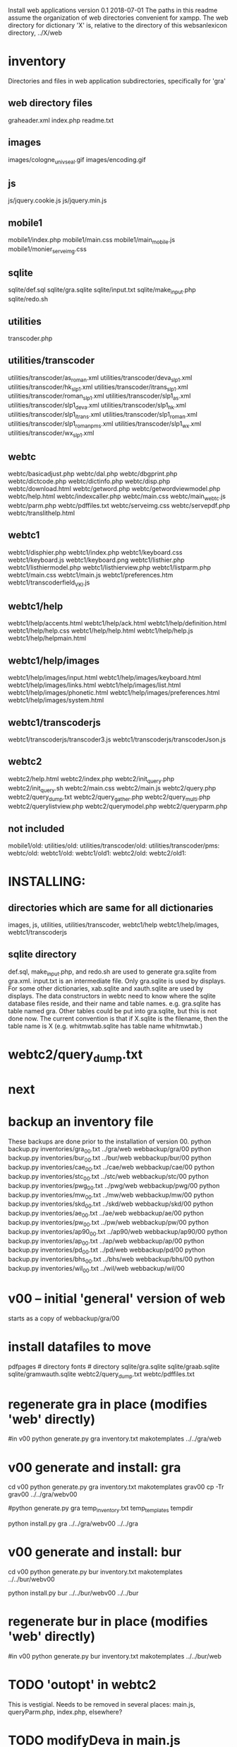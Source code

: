 
Install web applications
version 0.1 
2018-07-01
The paths in this readme assume the organization of web directories
convenient for xampp.  The web directory for dictionary 'X' is, relative
to the directory of this websanlexicon directory, ../X/web

 
* inventory
Directories and files in web application subdirectories, specifically for 'gra'
** web directory files
graheader.xml
index.php
readme.txt

** images
images/cologne_univ_seal.gif
images/encoding.gif
** js
js/jquery.cookie.js
js/jquery.min.js
** mobile1
mobile1/index.php
mobile1/main.css
mobile1/main_mobile.js
mobile1/monier_serveimg.css
** sqlite
sqlite/def.sql
sqlite/gra.sqlite
sqlite/input.txt
sqlite/make_input.php
sqlite/redo.sh
** utilities
transcoder.php
** utilities/transcoder
utilities/transcoder/as_roman.xml
utilities/transcoder/deva_slp1.xml
utilities/transcoder/hk_slp1.xml
utilities/transcoder/itrans_slp1.xml
utilities/transcoder/roman_slp1.xml
utilities/transcoder/slp1_as.xml
utilities/transcoder/slp1_deva.xml
utilities/transcoder/slp1_hk.xml
utilities/transcoder/slp1_itrans.xml
utilities/transcoder/slp1_roman.xml
utilities/transcoder/slp1_romanpms.xml
utilities/transcoder/slp1_wx.xml
utilities/transcoder/wx_slp1.xml
** webtc
webtc/basicadjust.php
webtc/dal.php
webtc/dbgprint.php
webtc/dictcode.php
webtc/dictinfo.php
webtc/disp.php
webtc/download.html
webtc/getword.php
webtc/getwordviewmodel.php
webtc/help.html
webtc/indexcaller.php
webtc/main.css
webtc/main_webtc.js
webtc/parm.php
webtc/pdffiles.txt
webtc/serveimg.css
webtc/servepdf.php
webtc/translithelp.html
** webtc1
webtc1/disphier.php
webtc1/index.php
webtc1/keyboard.css
webtc1/keyboard.js
webtc1/keyboard.png
webtc1/listhier.php
webtc1/listhiermodel.php
webtc1/listhierview.php
webtc1/listparm.php
webtc1/main.css
webtc1/main.js
webtc1/preferences.htm
webtc1/transcoderfield_VKI.js
** webtc1/help
webtc1/help/accents.html
webtc1/help/ack.html
webtc1/help/definition.html
webtc1/help/help.css
webtc1/help/help.html
webtc1/help/help.js
webtc1/help/helpmain.html
** webtc1/help/images
webtc1/help/images/input.html
webtc1/help/images/keyboard.html
webtc1/help/images/links.html
webtc1/help/images/list.html
webtc1/help/images/phonetic.html
webtc1/help/images/preferences.html
webtc1/help/images/system.html
** webtc1/transcoderjs
webtc1/transcoderjs/transcoder3.js
webtc1/transcoderjs/transcoderJson.js
** webtc2
webtc2/help.html
webtc2/index.php
webtc2/init_query.php
webtc2/init_query.sh
webtc2/main.css
webtc2/main.js
webtc2/query.php
webtc2/query_dump.txt
webtc2/query_gather.php
webtc2/query_multi.php
webtc2/querylistview.php
webtc2/querymodel.php
webtc2/queryparm.php

** not included
mobile1/old:
utilities/old:
utilities/transcoder/old:
utilities/transcoder/pms:
webtc/old:
webtc1/old:
webtc1/old1:
webtc2/old:
webtc2/old1:
* INSTALLING:
** directories which are same for all dictionaries
 images, 
 js, 
 utilities, utilities/transcoder,
 webtc1/help webtc1/help/images, webtc1/transcoderjs
** sqlite directory
   def.sql, make_input.php, and redo.sh are used to generate
   gra.sqlite from gra.xml.
   input.txt is an intermediate file.
   Only gra.sqlite is used by displays.
   For some other dictionaries, xab.sqlite and xauth.sqlite are used
   by displays.
 The data constructors in webtc need to know where the sqlite database
 files reside, and their name and table names. e.g. gra.sqlite has table
 named gra.
 Other tables could be put into gra.sqlite, but this is not done now.
 The current convention is that if X.sqlite is the filename, then the
 table name is X  (e.g. whitmwtab.sqlite has table name whitmwtab.)
* webtc2/query_dump.txt
* next
* backup an inventory file
# in websanlexicon:
These backups are done prior to the installation of version 00.
python backup.py inventories/gra_00.txt ../gra/web  webbackup/gra/00
python backup.py inventories/bur_00.txt ../bur/web  webbackup/bur/00
python backup.py inventories/cae_00.txt ../cae/web  webbackup/cae/00
python backup.py inventories/stc_00.txt ../stc/web  webbackup/stc/00
python backup.py inventories/pwg_00.txt ../pwg/web  webbackup/pwg/00
python backup.py inventories/mw_00.txt ../mw/web  webbackup/mw/00
python backup.py inventories/skd_00.txt ../skd/web  webbackup/skd/00
python backup.py inventories/ae_00.txt ../ae/web  webbackup/ae/00
python backup.py inventories/pw_00.txt ../pw/web  webbackup/pw/00
python backup.py inventories/ap90_00.txt ../ap90/web  webbackup/ap90/00
python backup.py inventories/ap_00.txt ../ap/web  webbackup/ap/00
python backup.py inventories/pd_00.txt ../pd/web  webbackup/pd/00
python backup.py inventories/bhs_00.txt ../bhs/web  webbackup/bhs/00
python backup.py inventories/wil_00.txt ../wil/web  webbackup/wil/00

* v00 -- initial 'general' version of web
  starts as a copy of webbackup/gra/00
* install datafiles to move
pdfpages # directory
fonts    # directory
sqlite/gra.sqlite 
sqlite/graab.sqlite
sqlite/gramwauth.sqlite
webtc2/query_dump.txt
webtc/pdffiles.txt

* regenerate gra in place  (modifies 'web' directly)
#in v00
python generate.py gra inventory.txt  makotemplates ../../gra/web
* v00 generate and install: gra
cd v00
python generate.py gra inventory.txt  makotemplates grav00
cp -Tr grav00 ../../gra/webv00

#python generate.py gra temp_inventory.txt  temp_templates tempdir

# python install.py <dictcode> <dirin> <diroutparent>
 python install.py gra ../../gra/webv00 ../../gra


* v00 generate and install: bur
cd v00
python generate.py bur inventory.txt  makotemplates ../../bur/webv00
# cp -Tr grav00 ../../gra/webv00

# python install.py <dictcode> <dirin> <diroutparent>
 python install.py bur ../../bur/webv00 ../../bur

* regenerate bur in place  (modifies 'web' directly)
#in v00
python generate.py bur inventory.txt  makotemplates ../../bur/web
* TODO 'outopt' in webtc2
  This is vestigial.  Needs to be removed in several places:
    main.js, queryParm.php, index.php, elsewhere?
* TODO modifyDeva in main.js
  Is this the right way to insure Siddhanta font for devanagari output?
* DONE accent
  This is a display option. Implement in BasicAdjust? 
  Currently a parameter in query_multi.php
* v00 generate and install: cae
cd v00
python generate.py cae inventory.txt  makotemplates ../../cae/webv00

#python generate.py cae temp_inventory.txt  temp_templates tempdir

# python install.py <dictcode> <dirin> <diroutparent>
 python install.py cae ../../cae/webv00 ../../cae
* regenerate cae in place  (modifies 'web' directly)
#in v00
python generate.py cae inventory.txt  makotemplates ../../cae/web
* DONE Use siddhanta font
* v00 generate  stc 07-08-2018
This is peculiar, because there are Frenchified versions of some displays:
webtc/download_fr.html , help_fr.html , indexcaller_fr.php
These are processed by generate.py as additional inventory files.

cd v00
python generate.py stc inventory.txt  makotemplates ../../stc/webv00

* install stc 07-08-2018
 python install.py stc ../../stc/webv00 ../../stc
* regenerate stc/web in place  
#in v00
python generate.py stc inventory.txt  makotemplates ../../stc/web
* ----------pwg---------------------
* NOTES on PWG conversion
** pwgauth  
   This is first dictionary conversion with links resolving ls (works/authors)
   sqlite file named pwgbib  (why not pwgauth?) -- basicadjust.php
      structure: id, code, codecap, data.
       id is unique identifier (like 1.001) constructed in an extra step of the
       construction of pwgbib, and in the xml file as an attribute:
       <ls n="1.001">codeX</ls>. 
  there is special 'lshead' element added to xml by basicadjust.
  The css (main.css for webtc) has special font for 'ls' class.
  'is' element (wide spacing)
  There is embedded html  (<lb> or <lb iast="X">) in the abbreviation text.
    This should be removed in the creation step. Currently done in 
    basicadjust.ls_callback.

* v00 generate  pwg 07-09-2018

cd v00
python generate.py pwg inventory.txt  makotemplates ../../pwg/webv00

* TODO Note: there is a special link in webtc/help.html for accents in PWG;
      it points to a subsection of webtc1 help.
* install pwg 
 python install.py pwg ../../pwg/webv00 ../../pwg
* NOTE: pwg webtc2 init_query.py
There was a previous Python version used by PWG (and prob. also by PW).
It is part of the backup, but is not currently used; the 'generic' 
init_query.py is used instead.
* regenerate pwg/web in place  
#in v00
python generate.py pwg inventory.txt  makotemplates ../../pwg/web
* ----------mw---------------------
* NOTES on MW conversion
mwauthtooltips.sqlite, mwab.sqlite
* TODO mwkeys.sqlite  This appears to be unused. Is alphabetical order
still an option in list display?

* generate  mw/webv00 07-13-2018

cd v00
python generate.py mw inventory.txt  makotemplates ../../mw/webv00

* DONE Note: there is a special link in webtc/help.html for accents in MW;
      it points to a subsection of webtc1 help.
* install mw 
 python install.py mw ../../mw/webv00 ../../mw
* NOTE: mw webtc2 init_query.py
There was a previous Python version used by MW (and prob. also by PW).
It is part of the backup, but is not currently used; the 'generic' 
init_query.py is used instead.
* regenerate mw/web in place  
#in v00
python generate.py mw inventory.txt  makotemplates ../../mw/web
* ----------skd---------------------
* NOTES on SKD conversion
 <div n="F">  -- perhaps recode as <F>
* generate  skd/webv00 07-15-2018

cd v00
python generate.py skd inventory.txt  makotemplates ../../skd/webv00

* install skd 
 python install.py skd ../../skd/webv00 ../../skd
* NOTE: skd webtc2 init_query.py
There was a previous Python version used by SKD (and prob. also by PW).
It is part of the backup, but is not currently used; the 'generic' 
init_query.py is used instead.
* regenerate skd/web in place  
#in v00
python generate.py skd inventory.txt  makotemplates ../../skd/web
* ----------ae---------------------
* NOTES on AE conversion

* generate  ae/webv00 07-16-2018

cd v00
python generate.py ae inventory.txt  makotemplates ../../ae/webv00

* install ae 
 python install.py ae ../../ae/webv00 ../../ae
* NOTE: ae webtc2 init_query.py
There was a previous Python version used by AE (and prob. also by PW).
It is part of the backup, but is not currently used; the 'generic' 
init_query.py is used instead.
* regenerate ae/web in place  
#in v00
python generate.py ae inventory.txt  makotemplates ../../ae/web
* ----------pw---------------------
* NOTES on PW conversion
** pwauth  
   This was changed to be like pwg; there is now a pwbib sqlite file
   and the pw.xml generation has a step that adds <ls n="cologneid"> markup
   for linking to pwbib.
   One loss:  the size formatting of the literary source number parts was
      omitted. See webbackup/pw/00/webtc/disp_format_ls.php if desire to
      re-implement it.

* v00 generate  pw 07-19-2018

cd v00
python generate.py pw inventory.txt  makotemplates ../../pw/webv00

* Note: there is a special link in webtc/help.html for accents in PW;
      it points to a subsection of webtc1 help.
* install pw 
 python install.py pw ../../pw/webv00 ../../pw
EXTRA
#cp -r ../../PWGScan/2013/web/fonts/ ../../pw/web/
#cp ../../pw/pywork/pwheader.xml ../../pw/web/
mv ../../pw/web_20180521/sqlite/pwbib.sqlite ../../pw/web/sqlite/pwbib.sqlite 
cd ../../pw/web/webtc2
sh init_query.sh
cd ../../../websanlexicon/v00


* NOTE: pw webtc2 init_query.py
There was a previous Python version used by PW (and prob. also by PW).
It is part of the backup, but is not currently used; the 'generic' 
init_query.py is used instead.
* regenerate pw/web in place  
#in v00
python generate.py pw inventory.txt  makotemplates ../../pw/web
* ----------ap90---------------------
* NOTES on AP90 conversion
  AP90 quirk: recognize "<b>--X</b>" as a line break.  In other dictionaries,
  this would be done with a '<div>' element.
 Also, line breaks '<lb/>' are ignored in the display.
 Also, <P/> tag is changed to <div n="P"/> in basic adjust. Only 7 instances;
   should change in ap90.txt.
* v00 generate  ap90 07-20-2018

cd v00
python generate.py ap90 inventory.txt  makotemplates ../../ap90/webv00

* install ap90 
 python install.py ap90 ../../ap90/webv00 ../../ap90
EXTRA
cp -r ../../pwg/web/fonts/ ../../ap90/web/
#cp ../../ap90/pywork/ap90header.xml ../../ap90/web/
#mv ../../ap90/web_20180521/sqlite/ap90bib.sqlite ../../ap90/web/sqlite/ap90bib.sqlite 
cd ../../ap90/web/webtc2
sh init_query.sh
cd ../../../websanlexicon/v00
* regenerate ap90/web in place  
#in v00
python generate.py ap90 inventory.txt  makotemplates ../../ap90/web

* ----------ap---------------------
* NOTES on AP conversion
 div specialization in disp, with some preparation in basicadjust.
 The 'name' attribute of div tags is unused in display.
 -- replaced by emdash; better in ap.txt?
 Bold Devanagari:
  Look at hari, and the compounds, e.g. -अक्षः.  In the print this is bold.
  There is also logic in sthndl_div to make it bold.
  However, for the change to devanagari, the class sdata_siddhanta is
  interior to the bold tag; and the sdata_siddhanta class has a css
  attribute 'font-weight: normal' which overrides the 'bold'.  End result
  is that अक्षः is normal weight.
  However, if we have output IAST (or anything other than 'deva'), then
  this word IS bold.
  QUESTION: should the 'font-weight: normal' be removed from sdata_siddhanta
  css class?   
--
  Remove '<root/>' tag in basicdisplay code. It is informational, and has
  no special aspect in the printed text.
* v00 generate  ap 07-22-2018
cd v00
python generate.py ap inventory.txt  makotemplates ../../ap/webv00

* install ap 
 python install.py ap ../../ap/webv00 ../../ap
EXTRA
cp -r ../../pwg/web/fonts/ ../../ap/web/
#cp ../../ap/pywork/apheader.xml ../../ap/web/
#mv ../../ap/web_20180521/sqlite/apbib.sqlite ../../ap/web/sqlite/apbib.sqlite 
cd ../../ap/web/webtc2
sh init_query.sh
cd ../../../websanlexicon/v00
* regenerate ap/web in place  
#in v00
python generate.py ap inventory.txt  makotemplates ../../ap/web

* ----------pd---------------------
* NOTES on PD conversion
  only changed sthndl_div.
  Also, tried a change in main_webtc.js (regarding accent) to try to
  avoid a Javascript error that occurs first time through. 
* v00 generate  pd 07-23-2018

cd v00
python generate.py pd inventory.txt  makotemplates ../../pd/webv00

* install pd 
 python install.py pd ../../pd/webv00 ../../pd
EXTRA
#cp -r ../../pwg/web/fonts/ ../../pd/web/
#cp ../../pd/pywork/pdheader.xml ../../pd/web/
#mv ../../pd/web_20180521/sqlite/pdbib.sqlite ../../pd/web/sqlite/pdbib.sqlite 
cd ../../pd/web/webtc2
sh init_query.sh
cd ../../../websanlexicon/v00
* regenerate pd/web in place  
#in v00
python generate.py pd inventory.txt  makotemplates ../../pd/web

* ----------bhs---------------------
* NOTES on BHS conversion
  Probably should change '--' to emdash in bhs.txt
  Placeholders for Greek coded as <lang n="greek"></lang>.

* v00 generate  bhs 07-23-2018

cd v00
python generate.py bhs inventory.txt  makotemplates ../../bhs/webv00

* install bhs 
 python install.py bhs ../../bhs/webv00 ../../bhs
EXTRA
cp -r ../../pwg/web/fonts/ ../../bhs/web/
#cp ../../bhs/pywork/bhsheader.xml ../../bhs/web/
#mv ../../bhs/web_20180521/sqlite/bhsbib.sqlite ../../bhs/web/sqlite/bhsbib.sqlite 
cd ../../bhs/web/webtc2
sh init_query.sh
cd ../../../websanlexicon/v00
* regenerate bhs/web in place  
#in v00
python generate.py bhs inventory.txt  makotemplates ../../bhs/web

* ----------wil---------------------
* NOTES on WIL conversion
  .²1  should change to <div n="..."/> in wil.txt
  Placeholders for Greek coded as <lang n="greek"></lang>.
 Only 1 instance of symbol tag: <symbol n="svastika">卐</symbol>  
   remove symbol tag?
* v00 generate  wil 07-23-2018

cd v00
python generate.py wil inventory.txt  makotemplates ../../wil/webv00

* install wil 
 python install.py wil ../../wil/webv00 ../../wil
EXTRA
cp -r ../../pwg/web/fonts/ ../../wil/web/
#cp ../../wil/pywork/wilheader.xml ../../wil/web/
#mv ../../wil/web_20180521/sqlite/wilbib.sqlite ../../wil/web/sqlite/wilbib.sqlite 
cd ../../wil/web/webtc2
sh init_query.sh
cd ../../../websanlexicon/v00
* regenerate wil/web in place  
#in v00
python generate.py wil inventory.txt  makotemplates ../../wil/web

* --------------------------------------------------------------
* redo_web_all.sh
 in v00
 gra, bur, cae, stc, pwg, mw, skd, ae, 
 pw, ap90, ap,  pd,  bhs 
* --------------------------------------------------------------
* apidev1
* --------------------------------------------------------------
* copy modules from webtc, and modify for apidev1.
** previous copies in apidev1
cp basicadjust.php.php temp_prev_basicadjust.php
cp basicadjust.php temp_prev_basicadjust.php
cp basicdisplay.php temp_prev_basicdisplay.php

** dalraw
cp v00/makotemplates/webtc/dal.php ../apidev1/dalraw.php
# also, change class name to Dalraw
** basicadjust
cp v00/makotemplates/webtc/basicadjust.php ../apidev1/basicadjust.php
additional changes: 
 a) dal.php -> dalraw.php (one)
 b) new Dal -> new Dalraw (three or more)
** basicdisplay ??
cp v00/makotemplates/webtc/disp.php ../apidev1/basicdisplay.php
# no additional changes

** modify apidev1/dalwhich.php
  for dictionaries that have been 'converted'.

* THE END
